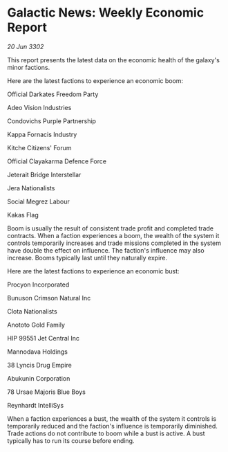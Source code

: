 * Galactic News: Weekly Economic Report

/20 Jun 3302/

This report presents the latest data on the economic health of the galaxy's minor factions. 

Here are the latest factions to experience an economic boom: 

Official Darkates Freedom Party 

Adeo Vision Industries 

Condovichs Purple Partnership 

Kappa Fornacis Industry 

Kitche Citizens' Forum 

Official Clayakarma Defence Force 

Jeterait Bridge Interstellar 

Jera Nationalists 

Social Megrez Labour 

Kakas Flag 

Boom is usually the result of consistent trade profit and completed trade contracts. When a faction experiences a boom, the wealth of the system it controls temporarily increases and trade missions completed in the system have double the effect on influence. The faction's influence may also increase. Booms typically last until they naturally expire. 

Here are the latest factions to experience an economic bust: 

Procyon Incorporated 

Bunuson Crimson Natural Inc 

Clota Nationalists 

Anototo Gold Family 

HIP 99551 Jet Central Inc 

Mannodava Holdings 

38 Lyncis Drug Empire 

Abukunin Corporation 

78 Ursae Majoris Blue Boys 

Reynhardt IntelliSys 

When a faction experiences a bust, the wealth of the system it controls is temporarily reduced and the faction's influence is temporarily diminished. Trade actions do not contribute to boom while a bust is active. A bust typically has to run its course before ending.